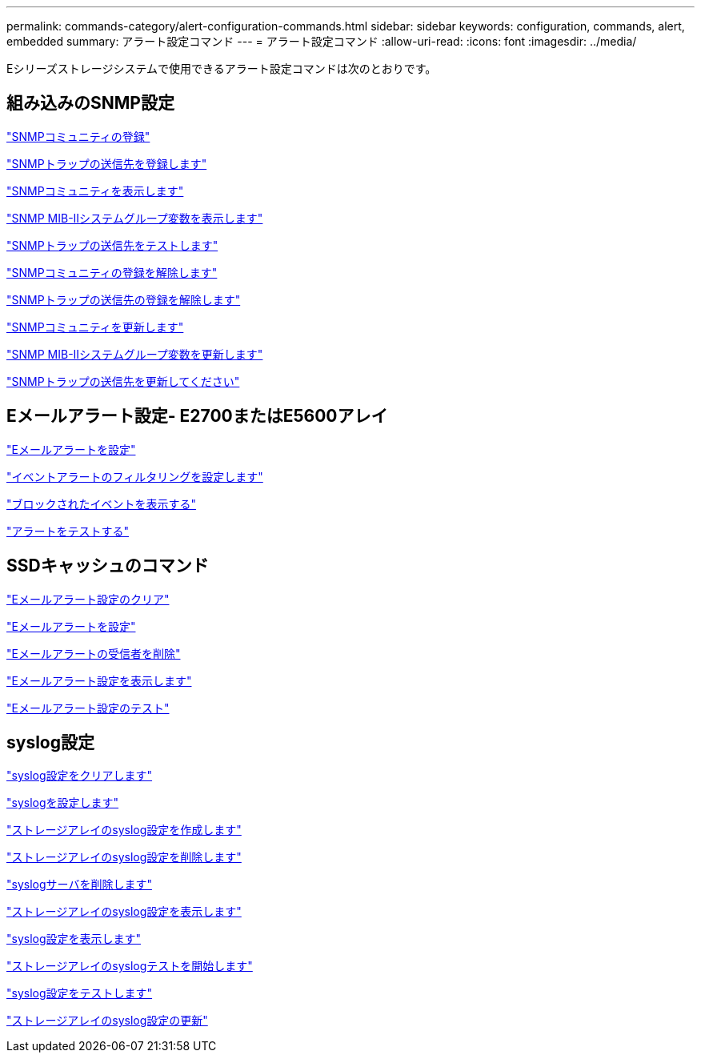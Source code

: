 ---
permalink: commands-category/alert-configuration-commands.html 
sidebar: sidebar 
keywords: configuration, commands, alert, embedded 
summary: アラート設定コマンド 
---
= アラート設定コマンド
:allow-uri-read: 
:icons: font
:imagesdir: ../media/


[role="lead"]
Eシリーズストレージシステムで使用できるアラート設定コマンドは次のとおりです。



== 組み込みのSNMP設定

link:../commands-a-z/create-snmpcommunity.html["SNMPコミュニティの登録"]

link:../commands-a-z/create-snmptrapdestination.html["SNMPトラップの送信先を登録します"]

link:../commands-a-z/show-allsnmpcommunities.html["SNMPコミュニティを表示します"]

link:../commands-a-z/show-snmpsystemvariables.html["SNMP MIB-IIシステムグループ変数を表示します"]

link:../commands-a-z/start-snmptrapdestination.html["SNMPトラップの送信先をテストします"]

link:../commands-a-z/delete-snmpcommunity.html["SNMPコミュニティの登録を解除します"]

link:../commands-a-z/delete-snmptrapdestination.html["SNMPトラップの送信先の登録を解除します"]

link:../commands-a-z/set-snmpcommunity.html["SNMPコミュニティを更新します"]

link:../commands-a-z/set-snmpsystemvariables.html["SNMP MIB-IIシステムグループ変数を更新します"]

link:../commands-a-z/set-snmptrapdestination-trapreceiverip.html["SNMPトラップの送信先を更新してください"]



== Eメールアラート設定- E2700またはE5600アレイ

link:../commands-a-z/set-emailalert.html["Eメールアラートを設定"]

link:../commands-a-z/set-event-alert.html["イベントアラートのフィルタリングを設定します"]

link:../commands-a-z/show-blockedeventalertlist.html["ブロックされたイベントを表示する"]

link:../commands-a-z/smcli-alerttest.html["アラートをテストする"]



== SSDキャッシュのコマンド

link:../commands-a-z/clear-emailalert-configuration.html["Eメールアラート設定のクリア"]

link:../commands-a-z/set-emailalert.html["Eメールアラートを設定"]

link:../commands-a-z/delete-emailalert.html["Eメールアラートの受信者を削除"]

link:../commands-a-z/show-emailalert-summary.html["Eメールアラート設定を表示します"]

link:../commands-a-z/start-emailalert-test.html["Eメールアラート設定のテスト"]



== syslog設定

link:../commands-a-z/clear-syslog-configuration.html["syslog設定をクリアします"]

link:../commands-a-z/set-syslog.html["syslogを設定します"]

link:../commands-a-z/create-storagearray-syslog.html["ストレージアレイのsyslog設定を作成します"]

link:../commands-a-z/delete-storagearray-syslog.html["ストレージアレイのsyslog設定を削除します"]

link:../commands-a-z/delete-syslog.html["syslogサーバを削除します"]

link:../commands-a-z/show-storagearray-syslog.html["ストレージアレイのsyslog設定を表示します"]

link:../commands-a-z/show-syslog-summary.html["syslog設定を表示します"]

link:../commands-a-z/start-storagearray-syslog-test.html["ストレージアレイのsyslogテストを開始します"]

link:../commands-a-z/start-syslog-test.html["syslog設定をテストします"]

link:../commands-a-z/set-storagearray-syslog.html["ストレージアレイのsyslog設定の更新"]
